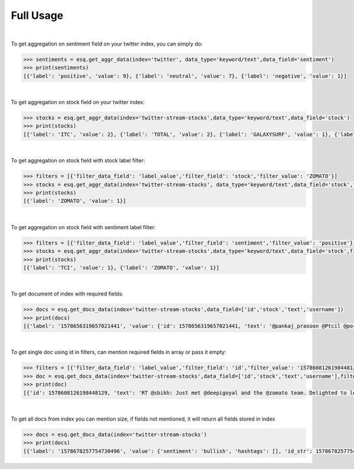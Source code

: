 .. highlight:: shell

=====
Full Usage
=====

|


To get aggregation on sentiment field on your twitter index, you can simply do:

.. code-block:: python

    >>> sentiments = esq.get_aggr_data(index='twitter', data_type='keyword/text',data_field='sentiment')
    >>> print(sentiments)
    [{'label': 'positive', 'value': 9}, {'label': 'neutral', 'value': 7}, {'label': 'negative', 'value': 1}]

| 

To get aggregation on stock field on your twitter index:

.. code-block:: python

    >>> stocks = esq.get_aggr_data(index='twitter-stream-stocks',data_type='keyword/text',data_field='stock')
    >>> print(stocks)
    [{'label': 'ITC', 'value': 2}, {'label': 'TOTAL', 'value': 2}, {'label': 'GALAXYSURF', 'value': 1}, {'label': 'HDFCBANK', 'value': 1}, {'label': 'RELIANCE', 'value': 1}, {'label': 'TAJGVK', 'value': 1}, {'label': 'TCI', 'value': 1}, {'label': 'ZOMATO', 'value': 1}]

| 

To get aggregation on stock field with stock label filter:

.. code-block:: python
    
    >>> filters = [{'filter_data_field': 'label_value','filter_field': 'stock','filter_value': 'ZOMATO'}]
    >>> stocks = esq.get_aggr_data(index='twitter-stream-stocks', data_type='keyword/text',data_field='stock',filters=filters)
    >>> print(stocks)
    [{'label': 'ZOMATO', 'value': 1}]

| 

To get aggregation on stock field with sentiment label filter:

.. code-block:: python
    
    >>> filters = [{'filter_data_field': 'label_value','filter_field': 'sentiment','filter_value': 'positive'}]
    >>> stocks = esq.get_aggr_data(index='twitter-stream-stocks',data_type='keyword/text',data_field='stock',filters=filters)
    >>> print(stocks)
    [{'label': 'TCI', 'value': 1}, {'label': 'ZOMATO', 'value': 1}]

| 

To get document of index with required fields:

.. code-block:: python
    
    >>> docs = esq.get_docs_data(index='twitter-stream-stocks',data_field=['id','stock','text','username'])
    >>> print(docs)
    [{'label': '1578656319657021441', 'value': {'id': 1578656319657021441, 'text': '@pankaj_prasoon @Ptcil @porinju @vikaskhemani @hiddengemsindia @MukulAg77304674 @utsav1711 Big leap. Hopefully will bcm marquee player with global footprint.\n\nLong way to go.', 'stock': ['TCI'], 'username': 'krishnblue'}}, {'label': '1578652887026401281', 'value': {'id': 1578652887026401281, 'text': 'RT @CNBCTV18News: #InsideOut | U Shekhar, Promoter &amp; MD of Galaxy Surfactants explains the oleochemicals business, how China +1 strategy im…', 'stock': ['GALAXYSURF'], 'username': 'sonalbhutra'}}, {'label': '1578608126198448129', 'value': {'id': 1578608126198448129, 'text': 'RT @sbikh: Just met @deepigoyal and the @zomato team. Delighted to learn that all senior managers including Deepinder don a red Zomato tee,…', 'stock': ['ZOMATO'], 'username': 'varinder_bansal'}}, {'label': '1578605966786170880', 'value': {'id': 1578605966786170880, 'text': '#TAJGVK - #TAJGVK chart on @TradingView https://t.co/WB0MM6JsxG', 'stock': ['TAJGVK'], 'username': 'krishnakhanna'}}, {'label': '1578605345361956864', 'value': {'id': 1578605345361956864, 'text': 'RT @ipo_mantra: Final figures in Electronic Mart IPO\n\nQIB: 178.6X\nHNI (Big): 69.7X\nHNI (Small): 61.5X\nRetail: 20.8X\nTOTAL: 75.8X\n\nAllotment…', 'stock': ['TOTAL'], 'username': 'ipo_mantra'}}, {'label': '1578605244333686784', 'value': {'id': 1578605244333686784, 'text': 'RT @ipo_mantra: Final figures in Electronic Mart IPO\n\nQIB: 178.6X\nHNI (Big): 69.7X\nHNI (Small): 61.5X\nRetail: 20.8X\nTOTAL: 75.8X\n\nAllotment…', 'stock': ['TOTAL'], 'username': 'ipo_mantra'}}]

| 

To get single doc using id in filters, can mention required fields in array or pass it empty:

.. code-block:: python
    
    >>> filters = [{'filter_data_field': 'label_value','filter_field': 'id','filter_value': '1578608126198448129'}]
    >>> doc = esq.get_docs_data(index='twitter-stream-stocks',data_field=['id','stock','text','username'],filters=filters)
    >>> print(doc)
    [{'id': 1578608126198448129, 'text': 'RT @sbikh: Just met @deepigoyal and the @zomato team. Delighted to learn that all senior managers including Deepinder don a red Zomato tee,…', 'stock': ['ZOMATO'], 'username': 'varinder_bansal'}}]

| 

To get all docs from index you can mention size, if fields not mentioned, it will return all fields stored in index

.. code-block:: python
    
    >>> docs = esq.get_docs_data(index='twitter-stream-stocks')
    >>> print(docs)
    [{'label': '1578678257754730496', 'value': {'sentiment': 'bullish', 'hashtags': [], 'id_str': 1578678257754730496, 'mentions': ['Shrikan49162239'], 'id': 1578678257754730496, 'text': '@Shrikan49162239 Better go for Reliance', 'created_utc': 1665221201000, 'stock': ['RELIANCE'], 'user': {'followers_count': 214822, 'name': 'Sandeep Jain Tradeswift', 'verified': False, 'created_at': 1497350069000, 'id': 874575696189771777}, 'tweet_type': 'Tweet', 'username': 'SandeepKrJainTS'}}, {'label': '1578656319657021441', 'value': {'sentiment': 'bullish', 'hashtags': [], 'id_str': 1578656319657021441, 'mentions': ['pankaj_prasoon', 'Ptcil', 'porinju', 'vikaskhemani', 'hiddengemsindia', 'MukulAg77304674', 'utsav1711'], 'id': 1578656319657021441, 'text': '@pankaj_prasoon @Ptcil @porinju @vikaskhemani @hiddengemsindia @MukulAg77304674 @utsav1711 Big leap. Hopefully will bcm marquee player with global footprint.\n\nLong way to go.', 'created_utc': 1665215971000, 'stock': ['TCI'], 'user': {'followers_count': 49510, 'name': 'Krishna Agrawal', 'verified': False, 'created_at': 1422125373000, 'id': 2995027303}, 'tweet_type': 'Tweet', 'username': 'krishnblue'}}, {'label': '1578652887026401281', 'value': {'sentiment': 'neutral', 'hashtags': ['InsideOut'], 'id_str': 1578652887026401281, 'mentions': ['CNBCTV18News'], 'id': 1578652887026401281, 'text': 'RT @CNBCTV18News: #InsideOut | U Shekhar, Promoter &amp; MD of Galaxy Surfactants explains the oleochemicals business, how China +1 strategy im…', 'created_utc': 1665215152000, 'stock': ['GALAXYSURF'], 'user': {'followers_count': 48522, 'name': 'Sonal Bhutra', 'verified': True, 'created_at': 1458843992000, 'id': 713069501504327680}, 'tweet_type': 'Tweet', 'username': 'sonalbhutra'}}, {'label': '1578608126198448129', 'value': {'sentiment': 'bullish', 'hashtags': [], 'id_str': 1578608126198448129, 'mentions': ['sbikh', 'deepigoyal', 'zomato'], 'id': 1578608126198448129, 'text': 'RT @sbikh: Just met @deepigoyal and the @zomato team. Delighted to learn that all senior managers including Deepinder don a red Zomato tee,…', 'created_utc': 1665204481000, 'stock': ['ZOMATO'], 'user': {'followers_count': 344873, 'name': 'Varinder Bansal 🇮🇳', 'verified': True, 'created_at': 1328627872000, 'id': 485769605}, 'tweet_type': 'Tweet', 'username': 'varinder_bansal'}}, {'label': '1578605966786170880', 'value': {'sentiment': 'neutral', 'hashtags': ['TAJGVK', 'TAJGVK'], 'id_str': 1578605966786170880, 'mentions': ['tradingview'], 'id': 1578605966786170880, 'text': '#TAJGVK - #TAJGVK chart on @TradingView https://t.co/WB0MM6JsxG', 'created_utc': 1665203966000, 'stock': ['TAJGVK'], 'user': {'followers_count': 12552, 'name': 'kkonline.org', 'verified': False, 'created_at': 1251871956000, 'id': 70897812}, 'tweet_type': 'Tweet', 'username': 'krishnakhanna'}}, {'label': '1578605345361956864', 'value': {'sentiment': 'neutral', 'hashtags': [], 'id_str': 1578605345361956864, 'mentions': ['ipo_mantra'], 'id': 1578605345361956864, 'text': 'RT @ipo_mantra: Final figures in Electronic Mart IPO\n\nQIB: 178.6X\nHNI (Big): 69.7X\nHNI (Small): 61.5X\nRetail: 20.8X\nTOTAL: 75.8X\n\nAllotment…', 'created_utc': 1665203818000, 'stock': ['TOTAL'], 'user': {'followers_count': 298354, 'name': 'R.K.', 'verified': False, 'created_at': 1464593979000, 'id': 737186694559113216}, 'tweet_type': 'Tweet', 'username': 'ipo_mantra'}}, {'label': '1578605244333686784', 'value': {'sentiment': 'neutral', 'hashtags': [], 'id_str': 1578605244333686784, 'mentions': ['ipo_mantra'], 'id': 1578605244333686784, 'text': 'RT @ipo_mantra: Final figures in Electronic Mart IPO\n\nQIB: 178.6X\nHNI (Big): 69.7X\nHNI (Small): 61.5X\nRetail: 20.8X\nTOTAL: 75.8X\n\nAllotment…', 'created_utc': 1665203793000, 'stock': ['TOTAL'], 'user': {'followers_count': 298354, 'name': 'R.K.', 'verified': False, 'created_at': 1464593979000, 'id': 737186694559113216}, 'tweet_type': 'Tweet', 'username': 'ipo_mantra'}}, {'label': '1578604719148216320', 'value': {'sentiment': 'neutral', 'hashtags': ['ITC', 'RELIANCE'], 'id_str': 1578604719148216320, 'mentions': [], 'id': 1578604719148216320, 'text': 'Testing rise of #ITC #RELIANCE', 'created_utc': 1665203668000, 'stock': ['ITC', 'RELIANCE'], 'user': {'followers_count': 47, 'name': 'Shuvam Agrawal', 'verified': False, 'created_at': 1288805890000, 'id': 211585197}, 'tweet_type': 'Tweet', 'username': 'shuvam91'}}, {'label': '1578462199692947456', 'value': {'sentiment': 'neutral', 'hashtags': [], 'id_str': 1578462199692947456, 'mentions': [], 'id': 1578462199692947456, 'text': 'test $ITC $HDFCBANK', 'created_utc': 1665169689000, 'stock': ['ITC', 'HDFCBANK'], 'user': {'followers_count': 25, 'name': 'Vikash Bajaj', 'verified': False, 'created_at': 1337137475000, 'id': 581464808}, 'tweet_type': 'Tweet', 'username': 'bajaj_vikash'}}]


